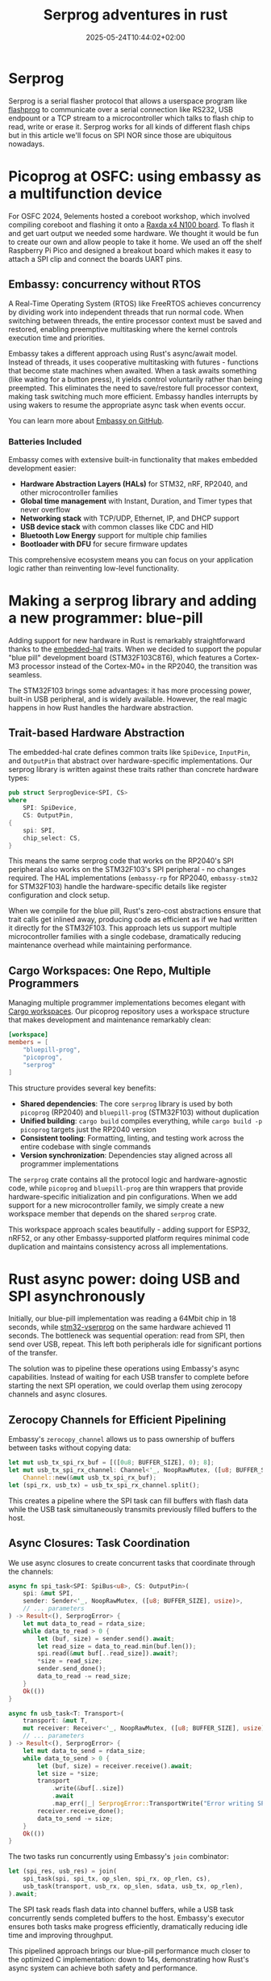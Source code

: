 #+title: Serprog adventures in rust
#+date: 2025-05-24T10:44:02+02:00
#+lastmod: 2021-09-28
#+categories[]: 
#+tags[]: 
#+images[]: 
#+keyphrase: 
#+description:
#+seotitle: 
#+seo: true
#+math: false
#+slider: false
#+private: false
#+draft: false

* Serprog
Serprog is a serial flasher protocol that allows a userspace program like [[https://flashprog.org/wiki/Flashprog][flashprog]] to communicate over a serial connection like RS232, USB endpount or a TCP stream to a microcontroller which talks to flash chip to read, write or erase it. Serprog works for all kinds of different flash chips but in this article we'll focus on SPI NOR since those are ubiquitous nowadays.

* Picoprog at OSFC: using embassy as a multifunction device

For OSFC 2024, 9elements hosted a coreboot workshop, which involved compiling coreboot and flashing it onto a [[https://radxa.com/products/x/x4/][Raxda x4 N100 board]]. To flash it and get uart output we needed some hardware. We thought it would be fun to create our own and allow people to take it home. We used an off the shelf Raspberry Pi Pico and designed a breakout board which makes it easy to attach a SPI clip and connect the boards UART pins.

#+ATTR_HTML: :width 400px
[[/picoprog.jpg]]

** Embassy: concurrency without RTOS
#+ATTR_HTML: :width 400px
[[/embassy_pooh.jpg]]

A Real-Time Operating System (RTOS) like FreeRTOS achieves concurrency by dividing work into independent threads that run normal code. When switching between threads, the entire processor context must be saved and restored, enabling preemptive multitasking where the kernel controls execution time and priorities.

Embassy takes a different approach using Rust's async/await model. Instead of threads, it uses cooperative multitasking with futures - functions that become state machines when awaited. When a task awaits something (like waiting for a button press), it yields control voluntarily rather than being preempted. This eliminates the need to save/restore full processor context, making task switching much more efficient. Embassy handles interrupts by using wakers to resume the appropriate async task when events occur.

You can learn more about [[https://github.com/embassy-rs/embassy][Embassy on GitHub]].

*** Batteries Included

Embassy comes with extensive built-in functionality that makes embedded development easier:

- **Hardware Abstraction Layers (HALs)** for STM32, nRF, RP2040, and other microcontroller families
- **Global time management** with Instant, Duration, and Timer types that never overflow
- **Networking stack** with TCP/UDP, Ethernet, IP, and DHCP support
- **USB device stack** with common classes like CDC and HID
- **Bluetooth Low Energy** support for multiple chip families
- **Bootloader with DFU** for secure firmware updates

This comprehensive ecosystem means you can focus on your application logic rather than reinventing low-level functionality.

* Making a serprog library and adding a new programmer: blue-pill

Adding support for new hardware in Rust is remarkably straightforward thanks to the [[https://github.com/rust-embedded/embedded-hal][embedded-hal]] traits. When we decided to support the popular "blue pill" development board (STM32F103C8T6), which features a Cortex-M3 processor instead of the Cortex-M0+ in the RP2040, the transition was seamless.

The STM32F103 brings some advantages: it has more processing power, built-in USB peripheral, and is widely available. However, the real magic happens in how Rust handles the hardware abstraction.

** Trait-based Hardware Abstraction

The embedded-hal crate defines common traits like =SpiDevice=, =InputPin=, and =OutputPin= that abstract over hardware-specific implementations. Our serprog library is written against these traits rather than concrete hardware types:

#+begin_src rust
pub struct SerprogDevice<SPI, CS> 
where
    SPI: SpiDevice,
    CS: OutputPin,
{
    spi: SPI,
    chip_select: CS,
}
#+end_src

This means the same serprog code that works on the RP2040's SPI peripheral also works on the STM32F103's SPI peripheral - no changes required. The HAL implementations (=embassy-rp= for RP2040, =embassy-stm32= for STM32F103) handle the hardware-specific details like register configuration and clock setup.

When we compile for the blue pill, Rust's zero-cost abstractions ensure that trait calls get inlined away, producing code as efficient as if we had written it directly for the STM32F103. This approach lets us support multiple microcontroller families with a single codebase, dramatically reducing maintenance overhead while maintaining performance.

** Cargo Workspaces: One Repo, Multiple Programmers

Managing multiple programmer implementations becomes elegant with [[https://doc.rust-lang.org/book/ch14-03-cargo-workspaces.html][Cargo workspaces]]. Our picoprog repository uses a workspace structure that makes development and maintenance remarkably clean:

#+begin_src toml
[workspace]
members = [
    "bluepill-prog",
    "picoprog", 
    "serprog"
]
#+end_src

This structure provides several key benefits:

- **Shared dependencies**: The core =serprog= library is used by both =picoprog= (RP2040) and =bluepill-prog= (STM32F103) without duplication
- **Unified building**: =cargo build= compiles everything, while =cargo build -p picoprog= targets just the RP2040 version
- **Consistent tooling**: Formatting, linting, and testing work across the entire codebase with single commands
- **Version synchronization**: Dependencies stay aligned across all programmer implementations

The =serprog= crate contains all the protocol logic and hardware-agnostic code, while =picoprog= and =bluepill-prog= are thin wrappers that provide hardware-specific initialization and pin configurations. When we add support for a new microcontroller family, we simply create a new workspace member that depends on the shared =serprog= crate.

This workspace approach scales beautifully - adding support for ESP32, nRF52, or any other Embassy-supported platform requires minimal code duplication and maintains consistency across all implementations.

* Rust async power: doing USB and SPI asynchronously

Initially, our blue-pill implementation was reading a 64Mbit chip in 18 seconds, while [[https://github.com/dword1511/stm32-vserprog][stm32-vserprog]] on the same hardware achieved 11 seconds. The bottleneck was sequential operation: read from SPI, then send over USB, repeat. This left both peripherals idle for significant portions of the transfer.

The solution was to pipeline these operations using Embassy's async capabilities. Instead of waiting for each USB transfer to complete before starting the next SPI operation, we could overlap them using zerocopy channels and async closures.

** Zerocopy Channels for Efficient Pipelining

Embassy's =zerocopy_channel= allows us to pass ownership of buffers between tasks without copying data:

#+begin_src rust
let mut usb_tx_spi_rx_buf = [([0u8; BUFFER_SIZE], 0); 8];
let mut usb_tx_spi_rx_channel: Channel<'_, NoopRawMutex, ([u8; BUFFER_SIZE], usize)> =
    Channel::new(&mut usb_tx_spi_rx_buf);
let (spi_rx, usb_tx) = usb_tx_spi_rx_channel.split();
#+end_src

This creates a pipeline where the SPI task can fill buffers with flash data while the USB task simultaneously transmits previously filled buffers to the host.

** Async Closures: Task Coordination

We use async closures to create concurrent tasks that coordinate through the channels:

#+begin_src rust
async fn spi_task<SPI: SpiBus<u8>, CS: OutputPin>(
    spi: &mut SPI,
    sender: Sender<'_, NoopRawMutex, ([u8; BUFFER_SIZE], usize)>,
    // ... parameters
) -> Result<(), SerprogError> {
    let mut data_to_read = rdata_size;
    while data_to_read > 0 {
        let (buf, size) = sender.send().await;
        let read_size = data_to_read.min(buf.len());
        spi.read(&mut buf[..read_size]).await?;
        *size = read_size;
        sender.send_done();
        data_to_read -= read_size;
    }
    Ok(())
}

async fn usb_task<T: Transport>(
    transport: &mut T,
    mut receiver: Receiver<'_, NoopRawMutex, ([u8; BUFFER_SIZE], usize)>,
    // ... parameters
) -> Result<(), SerprogError> {
    let mut data_to_send = rdata_size;
    while data_to_send > 0 {
        let (buf, size) = receiver.receive().await;
        let size = *size;
        transport
            .write(&buf[..size])
            .await
            .map_err(|_| SerprogError::TransportWrite("Error writing SPI read data"))?;
        receiver.receive_done();
        data_to_send -= size;
    }
    Ok(())
}
#+end_src

The two tasks run concurrently using Embassy's =join= combinator:

#+begin_src rust
let (spi_res, usb_res) = join(
    spi_task(spi, spi_tx, op_slen, spi_rx, op_rlen, cs),
    usb_task(transport, usb_rx, op_slen, sdata, usb_tx, op_rlen),
).await;
#+end_src

The SPI task reads flash data into channel buffers, while a USB task concurrently sends completed buffers to the host. Embassy's executor ensures both tasks make progress efficiently, dramatically reducing idle time and improving throughput.

This pipelined approach brings our blue-pill performance much closer to the optimized C implementation: down to 14s, demonstrating how Rust's async system can achieve both safety and performance.

* Future: USB2.0 and extending serprog with QSPI
** USB 1.1 -> USB 2.0

Despite our async optimizations, USB 1.1 remains a fundamental bottleneck. The theoretical maximum throughput is 12 Mbit/s, but practical throughput is significantly lower due to protocol overhead. Meanwhile, our SPI interface running at 36MHz should theoretically achieve roughly 36 Mbit/s - three times faster than USB can handle.

This mismatch means the SPI bus is often idle, waiting for USB transfers to complete. Even with perfect pipelining, we're fundamentally limited by the USB 1.1 specification.

USB 2.0 High Speed mode provides 480 Mbit/s theoretical bandwidth - more than enough to saturate our SPI interface. From a software perspective, the transition is remarkably simple with Embassy. The primary change is increasing buffer sizes from 64 bytes (USB 1.1 Full Speed) to 512 bytes (USB 2.0 High Speed).

We use a Cargo feature to handle this difference elegantly:

#+begin_src toml
[features]
usb2 = []

[dependencies]
embassy-usb = "0.3"
#+end_src

The buffer size is then conditionally compiled:

#+begin_src rust
#[cfg(feature = "usb2")]
const BUFFER_SIZE: usize = 512;

#[cfg(not(feature = "usb2"))]
const BUFFER_SIZE: usize = 64;
#+end_src

This approach allows the same codebase to work optimally on both USB 1.1 and USB 2.0 hardware, with the appropriate buffer sizes selected at compile time. When targeting USB 2.0 capable hardware like the STM32F4 series, simply enabling the =usb2= feature should unlock significantly higher throughput.
** Multiple IO: Dual, Quad and even Octo SPI

Modern SPI flash chips support multiple non-full-duplex IO modes that can dramatically increase throughput. Beyond traditional single-wire SPI (1-1-1 mode), flash chips commonly support:

- **Dual Output (1-1-2)**: Command and address on single line, data on two lines
- **Dual IO (1-2-2)**: Command on single line, address and data on two lines  
- **Quad Output (1-1-4)**: Command and address on single line, data on four lines
- **Quad IO (1-4-4)**: Command on single line, address and data on four lines
- **QPI (4-4-4)**: Everything on four lines

Some advanced microcontrollers like STM32H7 series include dedicated OCTOSPI/QSPI peripherals that handle these modes in hardware, automatically managing the complex timing and line switching requirements.

*** Extending Serprog for Multi-IO

The current serprog specification only supports traditional SPI operations. To leverage multi-IO modes, we need protocol extensions that convey the operation parameters. Each multi-IO operation requires several pieces of information:

#+begin_src rust
#[derive(Debug, Clone, Copy)]
pub struct MultiIOSpiOp {
    pub io_mode_and_direction: u8, // IO mode (bits 0-6) + read/write flag (bit 7)
    pub opcode_len: u8,            // Usually 1 byte
    pub addr_len: u8,              // 3 or 4 bytes typically
    pub mode_bytes_len: u8,        // Chip-specific mode bytes
    pub dummy_cycles: u8,          // Wait cycles between addr and data
}

#[derive(Debug, Clone, Copy)]
pub enum IOMode {
    Single111 = 0,    // Traditional SPI
    DualOut112 = 1,   // Dual output
    DualIO122 = 2,    // Dual IO  
    QuadOut114 = 3,   // Quad output
    QuadIO144 = 4,    // Quad IO
    QPI444 = 5,       // Full quad
}
#+end_src

The IO mode and direction are efficiently packed into a single byte, with bits 0-6 containing the IO mode and bit 7 indicating read (1) or write (0) direction.

A proposed serprog packet structure might look like:

#+begin_src rust
#[repr(C, packed)]
struct MultiIOSpiPacket {
    cmd: u8,                     // New command: MULTI_IO_SPI_OP
    io_mode_and_direction: u8,   // IO mode (bits 0-6) + read/write flag (bit 7)
    opcode_len: u8,              // Length of opcode
    addr_len: u8,                // Length of address  
    mode_bytes_len: u8,          // Length of mode bytes
    dummy_cycles: u8,            // Number of dummy cycles
    data_len: [u8; 4],           // Data length (little-endian)
    // Followed by: opcode, address, mode_bytes, then data
}
#+end_src

This extension would allow serprog to fully utilize the speed advantages of modern flash chips and microcontroller peripherals, potentially achieving read speeds several times faster than traditional SPI.

* Conclusion

Rust and Embassy make embedded development genuinely enjoyable compared to traditional C firmware. The type system catches bugs at compile time instead of mysterious runtime failures. Our serprog implementation effortlessly supports multiple microcontrollers with the same codebase - surprisingly more portable than vendor-specific C SDKs. Modern tooling, async/await, and zero-cost abstractions mean you focus on interesting problems rather than fighting undefined behavior. For more Rust embedded adventures, check out the [[../probe_rs_remote][probe-rs remote debugging]] article.
